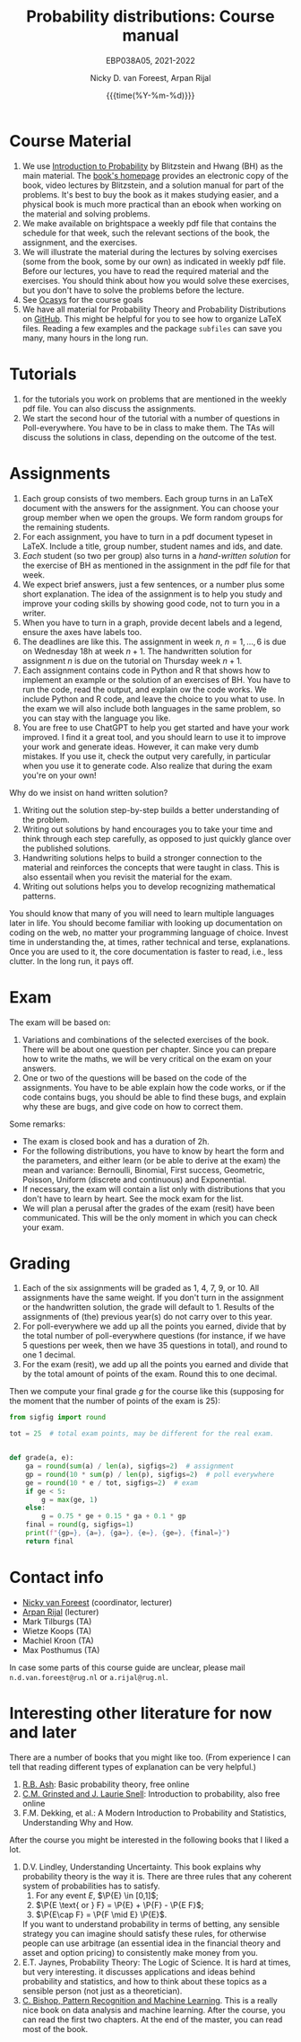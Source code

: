 #+title:   Probability distributions: Course manual
#+SUBTITLE: EBP038A05, 2021-2022
#+author: Nicky D. van Foreest, Arpan Rijal
#+date: {{{time(%Y-%m-%d)}}}

#+STARTUP: indent
#+STARTUP: showall
#+OPTIONS: toc:nil
#+PROPERTY: header-args:shell :exports both

#+LATEX_HEADER: \usepackage{a4wide}
#+LATEX_HEADER: \usepackage[english]{babel}
#+LATEX_HEADER: \usepackage{fourier}
#+LATEX_HEADER: \usepackage{minted}
#+LaTeX_HEADER: \usepackage{mathtools,amsthm,amssymb,amsmath}
#+LaTeX_HEADER: \renewcommand{\P}[1]{\,\mathsf{P}\left[#1\right]}
#+LaTeX_HEADER: \newcommand{\E}[1]{\,\mathsf{E}\/\left[#1\right]}
#+LaTeX_HEADER: \newcommand{\V}[1]{\,\mathsf{V}\left[#1\right]}
#+LaTeX_HEADER: \newcommand{\cov}[1]{\,\mathsf{Cov}\left[#1\right]}
#+LaTeX_HEADER: \renewcommand{\l}[1]{\fbox{#1}}


* Course Material

1. We use [[https://projects.iq.harvard.edu/stat110/home][Introduction to Probability]] by Blitzstein and Hwang (BH) as the main material. The [[https://projects.iq.harvard.edu/stat110/home][book's homepage]] provides an electronic copy of the book, video lectures by Blitzstein, and a solution manual for part of the problems. It's best to buy the book as it makes studying easier, and a physical book is much more practical than an ebook when working on the material and solving problems.
2. We make available on brightspace a weekly pdf file that contains the schedule for that week, such the relevant sections of the book, the assignment, and the exercises.
3. We will illustrate the material during the lectures by solving exercises (some from the book, some by our own) as indicated in weekly pdf file. Before our lectures, you have to read the required  material and the exercises.  You should think about how you would solve these exercises, but you don't have to solve the problems before the lecture.
4. See [[https://www.rug.nl/ocasys/feb/vak/show?code=EBP038A05][Ocasys]] for the course goals
5. We have all material for Probability Theory and Probability Distributions on [[https://github.com/ndvanforeest/probability-material][GitHub]]. This might be helpful for you to see how to organize \LaTeX files. Reading a few examples and  the package ~subfiles~ can save you many, many hours in the long run.

* Tutorials

1. for the tutorials you work on problems that are mentioned in the weekly pdf file. You can also discuss the assignments.
2. We start the second hour of the tutorial with a number of questions in Poll-everywhere. You have to be in class to make them. The TAs will discuss the solutions in class, depending on the outcome of the test.


* Assignments

1. Each group consists of two members. Each group turns in an \LaTeX{}  document with the answers for the assignment. You can choose your group member when we open the groups.  We form random groups for the remaining students.
2. For each assignment, you have to turn in a pdf document typeset in \LaTeX{}. Include a title, group number, student names and ids, and date.
3. /Each/ student (so two per group) also turns in a /hand-written solution/ for the exercise of BH as mentioned in the assignment in the pdf file for that week.
4. We expect brief answers, just a few sentences, or a number plus some short explanation. The idea of the assignment is to help you study and improve your coding skills by showing good code, not to turn you in a writer.
5. When you have to turn in a graph, provide decent labels and a legend, ensure the axes have labels too.
6. The deadlines are like this. The assignment in week $n$, $n=1,\ldots, 6$ is due on Wednesday 18h at week $n+1$. The handwritten solution for assignment $n$ is due on the tutorial on Thursday week $n+1$.
7. Each assignment contains code in Python and R that shows how to implement an example or the solution of an exercises of BH. You have to run the code, read the output, and explain ow the code works. We include Python and R code, and leave the choice to you what to use. In the exam we will also include both languages in the same problem, so you can stay with the language you like.
8. You are free to use ChatGPT to help you get started and have your work improved. I find it a great tool, and you should learn to use it to improve your work and generate ideas. However, it can make very dumb mistakes. If you use it, check the output very carefully, in particular when you use it to generate code. Also realize that during the exam you're on your own!


Why do we insist on hand written solution?
1. Writing out the solution step-by-step builds a better understanding of the problem.
2. Writing out solutions by hand encourages you to take your time and think through each step carefully, as opposed to just quickly glance over the published solutions.
3. Handwriting solutions helps to build a stronger connection to the material and reinforces the concepts that were taught in class. This is also essentail when  you revisit the material for the exam.
4. Writing out solutions  helps you to develop recognizing mathematical patterns.

You should know that many of you will need to learn multiple languages later in life.
You should become familiar with looking up documentation on coding on the web, no matter your programming language of choice.
Invest time in understanding the, at times, rather technical and terse, explanations.
Once you are used to it, the core documentation is faster to read, i.e., less clutter.
In the long run, it pays off.


* Exam

The exam will be based on:
1. Variations and combinations of the selected exercises of the book. There will be about one question per chapter. Since you can prepare how to write the maths, we will be very critical on the exam on your answers.
2. One or two of the questions will be based on the code of the assignments.  You have to be able explain how the code works, or if the code contains bugs, you should be able to find these  bugs, and explain why these are bugs, and give code on how to correct them.
Some remarks:
- The exam is closed book and has a duration of 2h.
- For the following distributions, you have to know by heart the form and the parameters, and either learn (or be able to derive at the exam) the mean and variance: Bernoulli, Binomial, First success, Geometric, Poisson, Uniform (discrete and continuous) and Exponential.
- If necessary, the exam will contain a list only with distributions that you don't have to learn by heart. See the mock exam for the list.
- We will plan a perusal after the grades of the exam (resit) have been communicated. This will be the only moment in which you can check your exam.

* Grading

1. Each of the six assignments will be graded as 1, 4, 7, 9, or 10. All assignments have the same weight. If you don't turn in the assignment or the handwritten solution, the grade will default to 1. Results of the assignments of (the) previous year(s) do not carry over to this year.
2. For poll-everywhere we add up all the points you earned, divide that by the total number of poll-everywhere questions (for instance, if we have 5 questions per week, then we have 35 questions in total), and round to one 1 decimal.
3. For the exam (resit), we add up all the points you earned and divide that by the total amount of points of the exam. Round this to one decimal.

Then we compute your final grade $g$ for the course like this (supposing for the moment that the number of points of the exam is 25):
#+begin_src python :results output :exports both
from sigfig import round

tot = 25  # total exam points, may be different for the real exam.


def grade(a, e):
    ga = round(sum(a) / len(a), sigfigs=2)  # assignment
    gp = round(10 * sum(p) / len(p), sigfigs=2)  # poll everywhere
    ge = round(10 * e / tot, sigfigs=2)  # exam
    if ge < 5:
        g = max(ge, 1)
    else:
        g = 0.75 * ge + 0.15 * ga + 0.1 * gp
    final = round(g, sigfigs=1)
    print(f"{gp=}, {a=}, {ga=}, {e=}, {ge=}, {final=}")
    return final
#+end_src



* Contact info

- [[https://www.rug.nl/staff/n.d.van.foreest/][Nicky van Foreest]] (coordinator, lecturer)
- [[https://www.rug.nl/staff/a.rijal/?lang=en][Arpan Rijal]] (lecturer)
- Mark Tilburgs (TA)
- Wietze Koops (TA)
- Machiel Kroon (TA)
- Max Posthumus (TA)

In case some parts of this course guide are unclear, please mail =n.d.van.foreest@rug.nl= or =a.rijal@rug.nl=.


* Interesting other literature for now and later

There are a number of books that you might like too. (From experience I can tell that reading different types of explanation can be very helpful.)
1. [[https://faculty.math.illinois.edu/~r-ash/BPT.html][R.B. Ash]]: Basic probability theory, free online
2. [[https://math.dartmouth.edu/~prob/prob/prob.pdf][C.M. Grinsted and J. Laurie Snell]]: Introduction to probability, also free online
3. F.M. Dekking, et al.: A Modern Introduction to Probability and Statistics, Understanding Why and How.

After the course you might be interested in the following books that I liked a lot.
1. D.V. Lindley, Understanding Uncertainty. This book explains why probability theory is the way it is. There are three rules that any coherent system of probabilities has to satisfy.
   1. For any event $E$, $\P{E} \in [0,1]$;
   2. $\P{E \text{ or } F} = \P{E} + \P{F} - \P{E F}$;
   3. $\P{E\cap F} = \P{F \mid E} \P{E}$.
   If you want to understand probability in terms of betting, any sensible strategy you can imagine should satisfy   these rules, for otherwise people can use arbitrage (an essential idea in the financial theory and asset and option pricing) to consistently make  money from you.
2. E.T. Jaynes, Probability Theory: The Logic of Science. It is hard at times, but very interesting. it discusses  applications and ideas behind probability and statistics, and how to think about these topics as a sensible person (not just as a theoretician).
3. [[https://www.microsoft.com/en-us/research/uploads/prod/2006/01/Bishop-Pattern-Recognition-and-Machine-Learning-2006.pdf][C. Bishop, Pattern Recognition and Machine Learning]]. This is a really nice book on data analysis and  machine learning. After the course, you can read the first two chapters. At the end of the master, you can read most of the book.
